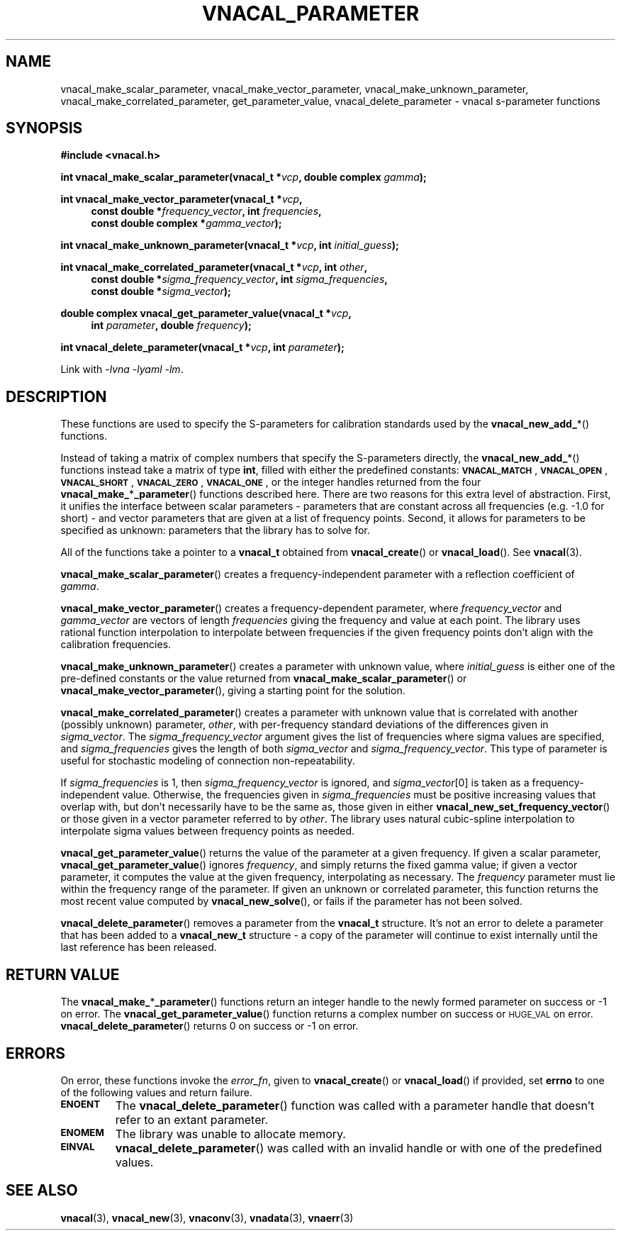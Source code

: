 .\"
.\" Vector Network Analyzer Library
.\" Copyright © 2020-2022 D Scott Guthridge <scott_guthridge@rompromity.net>
.\"
.\" This program is free software: you can redistribute it and/or modify
.\" it under the terms of the GNU General Public License as published
.\" by the Free Software Foundation, either version 3 of the License, or
.\" (at your option) any later version.
.\"
.\" This program is distributed in the hope that it will be useful,
.\" but WITHOUT ANY WARRANTY; without even the implied warranty of
.\" MERCHANTABILITY or FITNESS FOR A PARTICULAR PURPOSE.  See the GNU
.\" General Public License for more details.
.\"
.\" You should have received a copy of the GNU General Public License
.\" along with this program.  If not, see <http://www.gnu.org/licenses/>.
.\"
.TH VNACAL_PARAMETER 3 "FEB 2021" GNU
.nh
.SH NAME
vnacal_make_scalar_parameter, vnacal_make_vector_parameter, vnacal_make_unknown_parameter, vnacal_make_correlated_parameter, get_parameter_value, vnacal_delete_parameter \- vnacal s-parameter functions
.\"
.SH SYNOPSIS
.B #include <vnacal.h>
.\"
.PP
.TS
tab(;);
ll.
\fB\s-2VNACAL_MATCH\s+2\fP; (also \fB\s-2VNACAL_ZERO\s+2\fP)
\fB\s-2VNACAL_OPEN\s+2\fP; (also \fB\s-2VNACAL_ONE\s+2\fP)
\fB\s-2VNACAL_SHORT\s+2\fP;
.TE
.\"
.PP
.BI "int vnacal_make_scalar_parameter(vnacal_t *" vcp ,
.BI "double complex " gamma );
.\"
.PP
.BI "int vnacal_make_vector_parameter(vnacal_t *" vcp ,
.RS +4n
.BI "const double *" frequency_vector ", int " frequencies ,
.if n .br
.BI "const double complex *" gamma_vector );
.RS -4n
.\"
.PP
.BI "int vnacal_make_unknown_parameter(vnacal_t *" vcp ", int " initial_guess );
.PP
.BI "int vnacal_make_correlated_parameter(vnacal_t *" vcp ", int " other ,
.RS +4n
.BI "const double *" sigma_frequency_vector ", int " sigma_frequencies ,
.if n .br
.BI "const double *" sigma_vector );
.RS -4n
.\"
.PP
.BI "double complex vnacal_get_parameter_value(vnacal_t *" vcp ,
.if n .RS +4n
.BI "int " parameter ", double " frequency );
.if n .RS -4n
.\"
.PP
.BI "int vnacal_delete_parameter(vnacal_t *" vcp ", int " parameter );
.\"
.PP
Link with \fI-lvna\fP \fI-lyaml\fP \fI-lm\fP.
.sp
.\"
.SH DESCRIPTION
These functions are used to specify the S-parameters for calibration
standards used by the \fBvnacal_new_add_\fP*() functions.
.PP
Instead of taking a matrix of complex numbers that specify the
S-parameters directly, the \fBvnacal_new_add_\fP*() functions instead
take a matrix of type \fBint\fP, filled with either the predefined
constants:
\fB\s-2VNACAL_MATCH\s+2\fP, \fB\s-2VNACAL_OPEN\s+2\fP,
\fB\s-2VNACAL_SHORT\s+2\fP, \fB\s-2VNACAL_ZERO\s+2\fP,
\fB\s-2VNACAL_ONE\s+2\fP, or the integer handles returned from the four
\fBvnacal_make_\fP*\fP_parameter\fP() functions described here.
There are two reasons for this extra level of abstraction.
First, it unifies the interface between scalar parameters \- parameters
that are constant across all frequencies (e.g. -1.0 for short) \- and
vector parameters that are given at a list of frequency points.
Second, it allows for parameters to be specified as unknown: parameters
that the library has to solve for.
.PP
All of the functions take a pointer to a \fBvnacal_t\fP obtained from
\fBvnacal_create\fP() or \fBvnacal_load\fP().  See \fBvnacal\fP(3).
.PP
\fBvnacal_make_scalar_parameter\fP() creates a frequency-independent
parameter with a reflection coefficient of \fIgamma\fP.
.PP
\fBvnacal_make_vector_parameter\fP() creates a frequency-dependent
parameter, where \fIfrequency_vector\fP and \fIgamma_vector\fP are
vectors of length \fIfrequencies\fP giving the frequency and value
at each point.
The library uses rational function interpolation to interpolate between
frequencies if the given frequency points don't align with the calibration
frequencies.
.PP
\fBvnacal_make_unknown_parameter\fP() creates a parameter with unknown
value, where \fIinitial_guess\fP is either one of the pre-defined
constants or the value returned from \fBvnacal_make_scalar_parameter\fP()
or \fBvnacal_make_vector_parameter\fP(), giving a starting point for
the solution.
.PP
\fBvnacal_make_correlated_parameter\fP() creates a parameter with unknown
value that is correlated with another (possibly unknown) parameter,
\fIother\fP, with per-frequency standard deviations of the differences
given in \fIsigma_vector\fP.
The \fIsigma_frequency_vector\fP argument gives the list of frequencies
where sigma values are specified, and \fIsigma_frequencies\fP gives the
length of both \fIsigma_vector\fP and \fIsigma_frequency_vector\fP.
This type of parameter is useful for stochastic modeling of connection
non-repeatability.
.PP
If \fIsigma_frequencies\fP is 1, then \fIsigma_frequency_vector\fP is
ignored, and \fIsigma_vector\fP[0] is taken as a frequency-independent
value.
Otherwise, the frequencies given in \fIsigma_frequencies\fP
must be positive increasing values that overlap with, but
don't necessarily have to be the same as, those given in either
\fBvnacal_new_set_frequency_vector\fP() or those given in a vector
parameter referred to by \fIother\fP.
The library uses natural cubic-spline interpolation to interpolate sigma
values between frequency points as needed.
.PP
\fBvnacal_get_parameter_value\fP() returns the value of the parameter
at a given frequency.
If given a scalar parameter, \fBvnacal_get_parameter_value\fP() ignores
\fIfrequency\fP, and simply returns the fixed gamma value; if given
a vector parameter, it computes the value at the given frequency,
interpolating as necessary.
The \fIfrequency\fP parameter must lie within the frequency range of
the parameter.
If given an unknown or correlated parameter, this function returns the
most recent value computed by \fBvnacal_new_solve\fP(), or fails if the
parameter has not been solved.
.PP
\fBvnacal_delete_parameter\fP() removes a parameter from the
\fBvnacal_t\fP structure.
It's not an error to delete a parameter that has been added to a
\fBvnacal_new_t\fP structure \- a copy of the parameter will continue
to exist internally until the last reference has been released.
.\"
.SH "RETURN VALUE"
The \fBvnacal_make_\fP*\fB_parameter\fP() functions return an integer
handle to the newly formed parameter on success or -1 on error.
The \fBvnacal_get_parameter_value\fP() function returns a complex number
on success or \s-2HUGE_VAL\s+2 on error.
\fBvnacal_delete_parameter\fP() returns 0 on success or -1 on error.
.\"
.SH ERRORS
On error, these functions invoke the \fIerror_fn\fP,
given to
\fBvnacal_create\fP() or \fBvnacal_load\fP() if provided, set \fBerrno\fP
to one of the following values and return failure.
.IP \fB\s-2ENOENT\s+2\fP
The \fBvnacal_delete_parameter\fP() function was called with a parameter
handle that doesn't refer to an extant parameter.
.IP \fB\s-2ENOMEM\s+2\fP
The library was unable to allocate memory.
.IP \fB\s-2EINVAL\s+2\fP
\fBvnacal_delete_parameter\fP() was called with an invalid handle or
with one of the predefined values.
.\"
.SH "SEE ALSO"
.BR vnacal "(3), " vnacal_new "(3), " vnaconv "(3), " vnadata "(3),"
.BR vnaerr "(3)"
